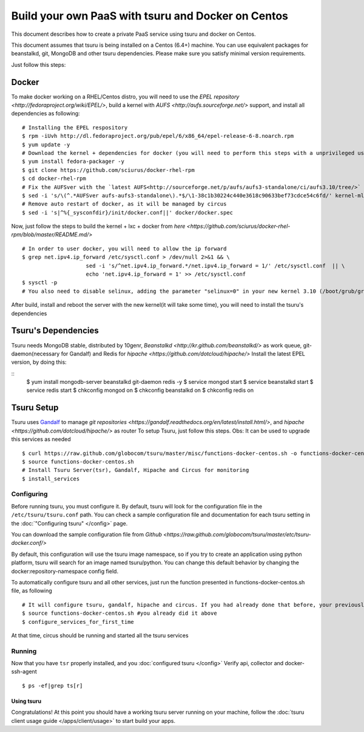 .. Copyright 2013 tsuru authors. All rights reserved.
   Use of this source code is governed by a BSD-style
   license that can be found in the LICENSE file.

+++++++++++++++++++++++++++++++++++++++++
Build your own PaaS with tsuru and Docker on Centos
+++++++++++++++++++++++++++++++++++++++++

This document describes how to create a private PaaS service using tsuru and docker on Centos.

This document assumes that tsuru is being installed on a Centos (6.4+) machine. You
can use equivalent packages for beanstalkd, git, MongoDB and other tsuru
dependencies. Please make sure you satisfy minimal version requirements.

Just follow this steps:

Docker
------

To make docker working on a RHEL/Centos distro, you will need to use the `EPEL repository <http://fedoraproject.org/wiki/EPEL/>`, build a kernel with `AUFS <http://aufs.sourceforge.net/>` support, and install all dependencies as following: 

.. highlight:: bash

::

    # Installing the EPEL respository
    $ rpm -iUvh http://dl.fedoraproject.org/pub/epel/6/x86_64/epel-release-6-8.noarch.rpm
    $ yum update -y
    # Download the kernel + dependencies for docker (you will need to perform this steps with a unprivileged user)
    $ yum install fedora-packager -y
    $ git clone https://github.com/sciurus/docker-rhel-rpm
    $ cd docker-rhel-rpm
    # Fix the AUFSver with the `latest AUFS<http://sourceforge.net/p/aufs/aufs3-standalone/ci/aufs3.10/tree/>` for kernel 3.10 version 
    $ sed -i 's/\(^.*AUFSver aufs-aufs3-standalone\).*$/\1-38c1b30224c440e3618c90633bef73cdce54c6fd/' kernel-ml-aufs/kernel-ml-aufs-3.10.spec
    # Remove auto restart of docker, as it will be managed by circus
    $ sed -i 's|^%{_sysconfdir}/init/docker.conf||' docker/docker.spec

Now, just follow the steps to build the kernel + lxc + docker from `here <https://github.com/sciurus/docker-rhel-rpm/blob/master/README.md/>`

.. highlight:: bash

::

    # In order to user docker, you will need to allow the ip forward
    $ grep net.ipv4.ip_forward /etc/sysctl.conf > /dev/null 2>&1 && \
                        sed -i 's/^net.ipv4.ip_forward.*/net.ipv4.ip_forward = 1/' /etc/sysctl.conf  || \
                        echo 'net.ipv4.ip_forward = 1' >> /etc/sysctl.conf
    $ sysctl -p
    # You also need to disable selinux, adding the parameter "selinux=0" in your new kernel 3.10 (/boot/grub/grub.conf)

After build, install and reboot the server with the new kernel(it will take some time), you will need to install the tsuru's dependencies 


Tsuru's Dependencies
-------

Tsuru needs MongoDB stable, distributed by 10genr, `Beanstalkd <http://kr.github.com/beanstalkd/>` as work queue, git-daemon(necessary for Gandalf) and Redis for `hipache <https://github.com/dotcloud/hipache/>` 
Install the latest EPEL version, by doing this:

.. highlight:: bash

::
    $ yum install mongodb-server beanstalkd git-daemon redis -y 
    $ service mongod start
    $ service beanstalkd start
    $ service redis start
    $ chkconfig mongod on
    $ chkconfig beanstalkd on
    $ chkconfig redis on


Tsuru Setup
-------

Tsuru uses `Gandalf <https://github.com/globocom/gandalf/>`_ to manage `git repositories <https://gandalf.readthedocs.org/en/latest/install.html/>`, and `hipache <https://github.com/dotcloud/hipache/>` as router
To setup Tsuru, just follow this steps. Obs: It can be used to upgrade this services as needed

.. highlight:: bash

::

    $ curl https://raw.github.com/globocom/tsuru/master/misc/functions-docker-centos.sh -o functions-docker-centos.sh
    $ source functions-docker-centos.sh
    # Install Tsuru Server(tsr), Gandalf, Hipache and Circus for monitoring
    $ install_services


Configuring
~~~~~~~~~~~

Before running tsuru, you must configure it. By default, tsuru will look for
the configuration file in the ``/etc/tsuru/tsuru.conf`` path. You can check a
sample configuration file and documentation for each tsuru setting in the
:doc:`"Configuring tsuru" </config>` page.

You can download the sample configuration file from `Github <https://raw.github.com/globocom/tsuru/master/etc/tsuru-docker.conf/>`  

By default, this configuration will use the tsuru image namespace, so if you try to create an application using python platform,
tsuru will search for an image named tsuru/python. You can change this default behavior by changing the docker:repository-namespace config field.

To automatically configure tsuru and all other services, just run the function presented in functions-docker-centos.sh file, as following

.. highlight:: bash

::

    # It will configure tsuru, gandalf, hipache and circus. If you had already done that before, your previously configuration will be lost
    $ source functions-docker-centos.sh #you already did it above
    $ configure_services_for_first_time

At that time, circus should be running and started all the tsuru services

Running
~~~~~~~

Now that you have ``tsr`` properly installed, and you
:doc:`configured tsuru </config>`
Verify api, collector and docker-ssh-agent

.. highlight:: bash

::

    $ ps -ef|grep ts[r]

Using tsuru
===========

Congratulations! At this point you should have a working tsuru server running
on your machine, follow the :doc:`tsuru client usage guide
</apps/client/usage>` to start build your apps.
